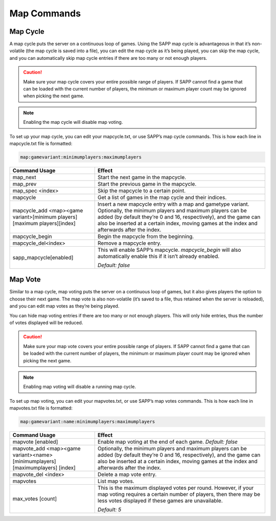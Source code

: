 Map Commands
==============

Map Cycle
---------

A map cycle puts the server on a continuous loop of games.
Using the SAPP map cycle is advantageous in that it’s non-volatile (the map cycle is saved into a file), you can edit the map cycle as it’s being
played, you can skip the map cycle, and you can automatically skip map cycle entries if there are too many or not enough players.

.. caution::
    Make sure your map cycle covers your entire possible range of players.
    If SAPP cannot find a game that can be loaded with the current number of players, the minimum or maximum player count may be ignored when picking the
    next game.

.. note:: Enabling the map cycle will disable map voting.

To set up your map cycle, you can edit your mapcycle.txt, or use SAPP’s map cycle commands.
This is how each line in mapcycle.txt file is formatted:

.. code-block::
  
  map:gamevariant:minimumplayers:maximumplayers

.. list-table::
   :widths: 15 30
   :header-rows: 1


   * - Command Usage
     - Effect

   * - map_next
     - Start the next game in the mapcycle.

   * - map_prev
     - Start the previous game in the mapcycle.

   * - map_spec <index>
     - Skip the mapcycle to a certain point.

   * - mapcycle
     - Get a list of games in the map cycle and their indices.

   * - mapcycle_add <map><game variant>[minimum players][maximum players][index]
     - Insert a new mapcycle entry with a map and gametype variant.
       Optionally, the minimum players and maximum players can be added (by default they’re 0 and 16, respectively), and the game can also be inserted at a
       certain index, moving games at the index and afterwards after the index.

   * - mapcycle_begin
     - Begin the mapcycle from the beginning.

   * - mapcycle_del<index>
     - Remove a mapcycle entry.

   * - sapp_mapcycle[enabled]
     - This will enable SAPP’s mapcycle.
       *mapcycle_begin* will also automatically enable this if it isn’t already enabled.

       *Default: false*


Map Vote
--------

Similar to a map cycle, map voting puts the server on a continuous loop of games, but it also gives players the option to choose their next game.
The map vote is also non-volatile (it’s saved to a file, thus retained when the server is reloaded), and you can edit map votes as they’re being
played.

You can hide map voting entries if there are too many or not enough players.
This will only hide entries, thus the number of votes displayed will be reduced.

.. caution::
    Make sure your map vote covers your entire possible range of players.
    If SAPP cannot find a game that can be loaded with the current number of players, the minimum or maximum player count may be ignored when picking the
    next game.

.. note:: Enabling map voting will disable a running map cycle.

To set up map voting, you can edit your mapvotes.txt, or use SAPP’s map votes commands.
This is how each line in mapvotes.txt file is formatted:

.. code-block::
  
  map:gamevariant:name:minimumplayers:maximumplayers

.. list-table::
   :widths: 15 30
   :header-rows: 1


   * - Command Usage
     - Effect

   * - mapvote [enabled]
     - Enable map voting at the end of each game.
       *Default: false*

   * - mapvote_add <map><game variant><name> [minimumplayers] [maximumplayers] [index]
     - Optionally, the minimum players and maximum players can be added (by default they’re 0 and 16, respectively), and the game can also be inserted at a
       certain index, moving games at the index and afterwards after the index.

   * - mapvote_del <index>
     - Delete a map vote entry.

   * - mapvotes
     - List map votes.

   * - max_votes [count]
     - This is the maximum displayed votes per round.
       However, if your map voting requires a certain number of players, then there may be less votes displayed if these games are unavailable.
       
       *Default: 5*